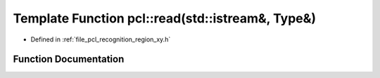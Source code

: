.. _exhale_function_namespacepcl_1a11183c5f2385e531fb9f4d323d629c39:

Template Function pcl::read(std::istream&, Type&)
=================================================

- Defined in :ref:`file_pcl_recognition_region_xy.h`


Function Documentation
----------------------


.. doxygenfunction:: pcl::read(std::istream&, Type&)
